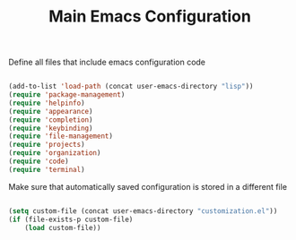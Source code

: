 #+TITLE: Main Emacs Configuration
#+PROPERTY: header-args:emacs-lisp :tangle ~/.emacs.d/init.el

Define all files that include emacs configuration code

#+begin_src emacs-lisp
  
  (add-to-list 'load-path (concat user-emacs-directory "lisp"))
  (require 'package-management)
  (require 'helpinfo)
  (require 'appearance)
  (require 'completion)
  (require 'keybinding)
  (require 'file-management)
  (require 'projects)
  (require 'organization)
  (require 'code)
  (require 'terminal)
  
#+end_src

Make sure that automatically saved configuration is stored in a different file

#+begin_src emacs-lisp
    
  (setq custom-file (concat user-emacs-directory "customization.el"))
  (if (file-exists-p custom-file)
      (load custom-file))
  
#+end_src
